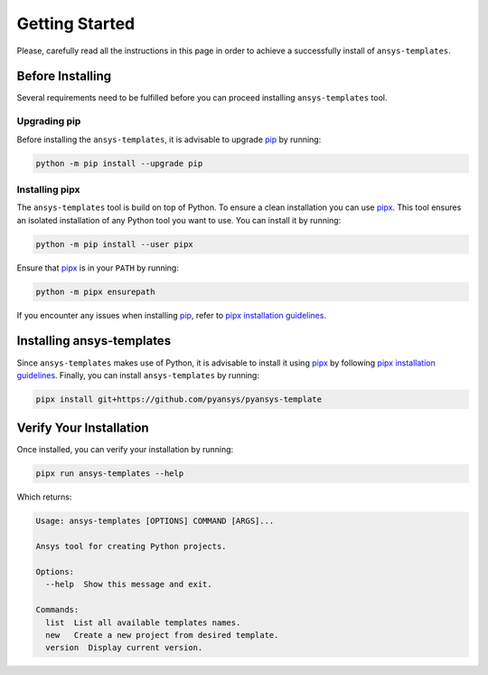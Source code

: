 .. _ref_getting_started:

Getting Started
===============

Please, carefully read all the instructions in this page in order to achieve a
successfully install of ``ansys-templates``.


Before Installing
-----------------

Several requirements need to be fulfilled before you can proceed installing
``ansys-templates`` tool.


Upgrading pip
^^^^^^^^^^^^^

Before installing the ``ansys-templates``, it is advisable to upgrade `pip`_ by
running:

.. code:: bash

   python -m pip install --upgrade pip


Installing pipx
^^^^^^^^^^^^^^^
 
The ``ansys-templates`` tool is build on top of Python. To ensure a clean
installation you can use `pipx`_. This tool ensures an isolated installation of
any Python tool you want to use. You can install it by running:

.. code:: bash

   python -m pip install --user pipx

Ensure that `pipx`_ is in your ``PATH`` by running:

.. code:: bash

   python -m pipx ensurepath

If you encounter any issues when installing `pip`_, refer to `pipx installation
guidelines`_.


Installing ansys-templates
--------------------------

Since ``ansys-templates`` makes use of Python, it is advisable to install it
using `pipx`_ by following `pipx installation guidelines`_. Finally, you can
install ``ansys-templates`` by running:

.. code:: bash

   pipx install git+https://github.com/pyansys/pyansys-template



Verify Your Installation
------------------------

Once installed, you can verify your installation by running:

.. code:: bash

   pipx run ansys-templates --help

Which returns:

.. code:: text

   Usage: ansys-templates [OPTIONS] COMMAND [ARGS]...

   Ansys tool for creating Python projects.
   
   Options:
     --help  Show this message and exit.
   
   Commands:
     list  List all available templates names.
     new   Create a new project from desired template.
     version  Display current version.

.. LINKS & REFERENCES
.. _pip: https://pypi.org/project/pip/
.. _pipx: https://github.com/pypa/pipx
.. _pipx installation guidelines: https://github.com/pypa/pipx#install-pipx
